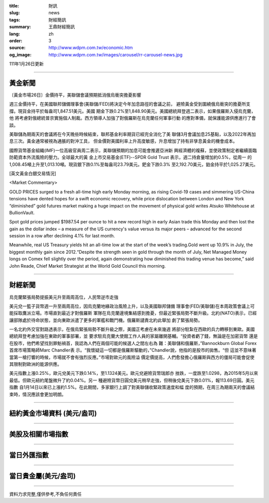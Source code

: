 :title: 財訊
:slug: news
:tags: 財經簡訊
:summary: 王鼎財經簡訊
:lang: zh
:order: 3
:source: http://www.wdpm.com.tw/economic.htm
:og_image: http://www.wdpm.com.tw/images/carousel/rr-carousel-news.jpg

111年1月26日更新

----

黃金新聞
++++++++

〔黃金市場26日〕金價持平，美聯儲會議預期抵消俄烏衝突擔憂影響

週三金價持平，在美國聯邦儲備理事會(美聯儲/FED)將決定今年加息路徑的會議之前，
避險黃金受到圍繞俄烏衝突的擔憂所支撐。現貨金持平於每盎司1,847.51美元。美國
期金下跌0.2%至1,848.90美元。美國總統拜登週二表示，如果俄羅斯入侵烏克蘭，他
將考慮對俄總統普京實施個人制裁。西方領導人加強了對俄羅斯在烏克蘭任何軍事行動
的應對準備，就保護能源供應進行了會談。

美聯儲為期兩天的會議將在今天晚些時候結束，聯邦基金利率期貨已經完全消化了美
聯儲3月會議加息25基點，以及2022年再加息三次。黃金通常被視為通脹的對沖工具，
但金價對美國利率上升高度敏感，升息增加了持有非孳息黃金的機會成本。

國際貨幣基金組織(IMF)一位高級官員周二表示，美聯儲預期的加息可能會推遲亞洲新
興經濟體的複蘇，並使政策制定者繼續面臨防範資本外流風險的壓力。全球最大的黃
金上市交易基金(ETF)--SPDR Gold Trust 表示，週二持倉量增加約0.5%，從周一
的1,008.45噸上升至1,013.10噸。現貨銀下跌0.1%至每盎司23.79美元。鈀金下跌0.3%
至2,192.70美元，鉑金持平於1,025.27美元。







[英文黃金白銀交易情況]

<Market Commentary>

GOLD PRICES surged to a fresh all-time high early Monday morning, as 
rising Covid-19 cases and simmering US-China tensions have dented hopes 
for a swift economic recovery, while price dislocation between London and 
New York “diminished” gold futures market making a huge impact on the 
movement of physical gold writes Atsuko Whitehouse at BullionVault.
 
Spot gold prices jumped $1987.54 per ounce to hit a new record high in 
early Asian trade this Monday and then lost the gain as the dollar 
index – a measure of the US currency's value versus its major 
peers – advanced for the second session in a row after declining 4.1% 
for last month.
 
Meanwhile, real US Treasury yields hit an all-time low at the start of 
the week’s trading.Gold went up 10.9% in July, the biggest monthly gain 
since 2012.“Despite the strength seen in gold through the month of July, 
Net Managed Money longs on Comex fell slightly over the period, again 
demonstrating how diminished this trading venue has become,” said John 
Reade, Chief Market Strategist at the World Gold Council this morning.

----

財經新聞
++++++++
烏克蘭緊張局勢提振美元升至兩周高位，人民幣逆市走強

美元兌一籃子貨幣週一升至兩周高位，因烏克蘭地緣政治風險上升，以及美國聯邦儲備
理事會(FED/美聯儲)在本周政策會議上可能採取鷹派立場。市場直到最近才對俄羅斯
軍隊在烏克蘭邊境集結感到擔憂，但最近緊張局勢不斷升級。北約(NATO)表示，已經
讓部隊處於待命狀態，並向東歐派遣了更多的軍艦和戰鬥機。俄羅斯譴責北約此舉加
劇了緊張局勢。

一名北約外交官對路透表示，在俄烏緊張局勢不斷升級之際，美國正考慮在未來幾週
將部分駐紮在西歐的兵力轉移到東歐。美國總統拜登考慮加強在東歐的軍事部署，並
要求駐烏克蘭大使館工作人員的家屬離開基輔。“投資者虧了錢，無論是在加密貨幣
還是在股市，他們希望找到罪魁禍首，我認為人們在兩個可能的候選人之間左右為
難：美聯儲和俄羅斯，”Bannockburn Global Forex首席市場策略師Marc Chandler表
示。“我懷疑這一切都是俄羅斯驅動的，”Chandler說，他指的是股市的拋售。“但
這並不意味著當第一槍打響的時候，市場就不會有強烈反應。”市場對歐元的風險溢
價定價提高，人們愈發擔心俄羅斯與西方的僵局可能會促使其限制對歐洲的能源供應。

美元指數上漲0.25%，歐元兌美元下跌0.14%，至1.1324美元。歐元兌避險貨幣瑞郎亦
挫跌，一度跌至1.0298，為2015年5月以來最低。但歐元紐約尾盤微升了約0.04%。另一
種避險貨幣日圓兌美元稍早走強，但稍後兌美元下跌0.01%，報113.69日圓。美元指數
自1月14日以來已上漲約1.5%。在此期間，多家銀行上調了對美聯儲收緊政策速度和幅
度的預期，在周三為期兩天的會議結束時，情況應該會更加明朗。




            


----

紐約黃金市場資料 (美元/盎司)
++++++++++++++++++++++++++++

.. raw:: html

  <A HREF="http://www.kitco.com/connecting.html">
  <IMG SRC="http://www.kitconet.com/images/quotes_4b2.gif" BORDER="0" ALT="[Most Recent Quotes from www.kitco.com]">
  </A>

----

美股及相關市場指數
++++++++++++++++++

.. raw:: html

  <!-- TradingView Widget BEGIN -->
  <div class="tradingview-widget-container">
    <div class="tradingview-widget-container__widget"></div>
    <div class="tradingview-widget-copyright"><a href="https://tw.tradingview.com/markets/indices/" rel="noopener" target="_blank"><span class="blue-text">指數行情</span></a>由TradingView提供</div>
    <script type="text/javascript" src="https://s3.tradingview.com/external-embedding/embed-widget-market-quotes.js" async>
    {
    "title": "指數",
    "width": 770,
    "height": 450,
    "locale": "zh_TW",
    "symbolsGroups": [
      {
        "name": "美國和加拿大",
        "symbols": [
          {
            "name": "FOREXCOM:SPXUSD",
            "displayName": "標準普爾500"
          },
          {
            "name": "FOREXCOM:NSXUSD",
            "displayName": "納斯達克100指數"
          },
          {
            "name": "CME_MINI:ES1!",
            "displayName": "E-迷你 標普指數期貨"
          },
          {
            "name": "INDEX:DXY",
            "displayName": "美元指數"
          },
          {
            "name": "FOREXCOM:DJI",
            "displayName": "道瓊斯 30"
          }
        ]
      },
      {
        "name": "歐洲",
        "symbols": [
          {
            "name": "INDEX:SX5E",
            "displayName": "歐元藍籌50"
          },
          {
            "name": "FOREXCOM:UKXGBP",
            "displayName": "富時100"
          },
          {
            "name": "INDEX:DEU30",
            "displayName": "德國DAX指數"
          },
          {
            "name": "INDEX:CAC40",
            "displayName": "法國 CAC 40 指數"
          },
          {
            "name": "INDEX:SMI"
          }
        ]
      },
      {
        "name": "亞太",
        "symbols": [
          {
            "name": "INDEX:NKY",
            "displayName": "日經225"
          },
          {
            "name": "INDEX:HSI",
            "displayName": "恆生"
          },
          {
            "name": "BSE:SENSEX",
            "displayName": "印度孟買指數"
          },
          {
            "name": "BSE:BSE500"
          },
          {
            "name": "INDEX:KSIC",
            "displayName": "韓國Kospi綜合指數"
          }
        ]
      }
    ],
    "colorTheme": "light"
  }
    </script>
  </div>
  <!-- TradingView Widget END -->

----

當日外匯指數
++++++++++++

.. raw:: html

  <!-- TradingView Widget BEGIN -->
  <div class="tradingview-widget-container">
    <div class="tradingview-widget-container__widget"></div>
    <div class="tradingview-widget-copyright"><a href="https://tw.tradingview.com/markets/currencies/forex-cross-rates/" rel="noopener" target="_blank"><span class="blue-text">外匯匯率</span></a>由TradingView提供</div>
    <script type="text/javascript" src="https://s3.tradingview.com/external-embedding/embed-widget-forex-cross-rates.js" async>
    {
    "width": "100%",
    "height": "100%",
    "currencies": [
      "EUR",
      "USD",
      "JPY",
      "GBP",
      "CNY",
      "TWD"
    ],
    "isTransparent": false,
    "colorTheme": "light",
    "locale": "zh_TW"
  }
    </script>
  </div>
  <!-- TradingView Widget END -->

----

當日貴金屬(美元/盎司)
+++++++++++++++++++++

.. raw:: html 

  <A HREF="http://www.kitco.com/connecting.html">
  <IMG SRC="http://www.kitconet.com/images/quotes_7a.gif" BORDER="0" ALT="[Most Recent Quotes from www.kitco.com]">
  </A>

----

資料力求完整,僅供參考,不負任何責任
